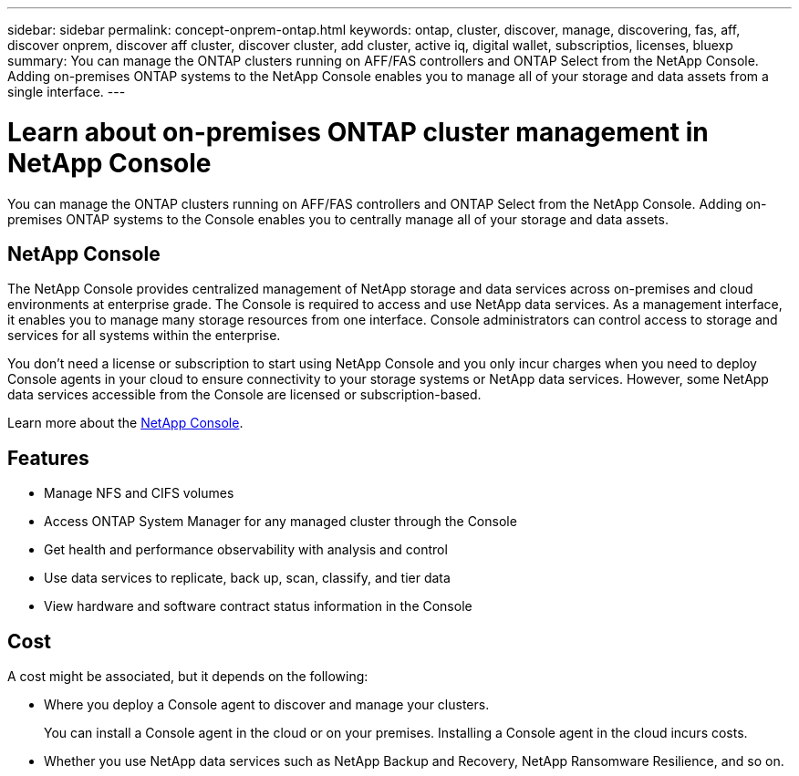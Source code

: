 ---
sidebar: sidebar
permalink: concept-onprem-ontap.html
keywords: ontap, cluster, discover, manage, discovering, fas, aff, discover onprem, discover aff cluster, discover cluster, add cluster, active iq, digital wallet, subscriptios, licenses, bluexp
summary: You can manage the ONTAP clusters running on AFF/FAS controllers and ONTAP Select from the NetApp Console. Adding on-premises ONTAP systems to the NetApp Console enables you to manage all of your storage and data assets from a single interface.
---

= Learn about on-premises ONTAP cluster management in NetApp Console
:hardbreaks:
:nofooter:
:icons: font
:linkattrs:
:imagesdir: ./media/

[.lead]
You can manage the ONTAP clusters running on AFF/FAS controllers and ONTAP Select from the NetApp Console. Adding on-premises ONTAP systems to the Console enables you to centrally manage all of your storage and data assets.

== NetApp Console
 
The NetApp Console provides centralized management of NetApp storage and data services across on-premises and cloud environments at enterprise grade. The Console is required to access and use NetApp data services. As a management interface, it enables you to manage many storage resources from one interface. Console administrators can control access to storage and services for all systems within the enterprise.
 
You don’t need a license or subscription to start using NetApp Console and you only incur charges when you need to deploy Console agents in your cloud to ensure connectivity to your storage systems or NetApp data services. However, some NetApp data services accessible from the Console are licensed or subscription-based.
 
Learn more about the https://docs.netapp.com/us-en/bluexp-setup-admin/concept-overview.html[NetApp Console].



== Features

* Manage NFS and CIFS volumes
* Access ONTAP System Manager for any managed cluster through the Console 
* Get health and performance observability with analysis and control
* Use data services to replicate, back up, scan, classify, and tier data
* View hardware and software contract status information in the Console

== Cost

A cost might be associated, but it depends on the following:

* Where you deploy a Console agent to discover and manage your clusters.
+
You can install a Console agent in the cloud or on your premises. Installing a Console agent in the cloud incurs costs.

* Whether you use NetApp data services such as NetApp Backup and Recovery, NetApp Ransomware Resilience, and so on.